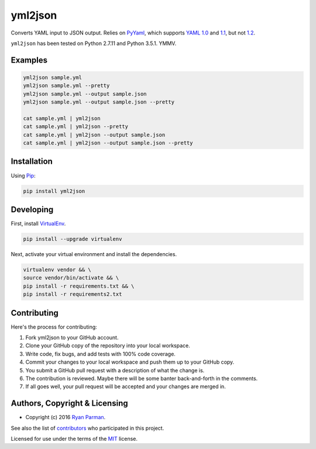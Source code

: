 yml2json
========

| |Source|
| |Open Issues|
| |Author|

Converts YAML input to JSON output. Relies on
`PyYaml <http://pyyaml.org/wiki/PyYAML>`__, which supports `YAML
1.0 <http://yaml.org/spec/1.0/>`__ and
`1.1 <http://yaml.org/spec/1.1/>`__, but not
`1.2 <http://www.yaml.org/spec/1.2/spec.html>`__.

``yml2json`` has been tested on Python 2.7.11 and Python 3.5.1. YMMV.

Examples
--------

.. code:: bash

    yml2json sample.yml
    yml2json sample.yml --pretty
    yml2json sample.yml --output sample.json
    yml2json sample.yml --output sample.json --pretty

    cat sample.yml | yml2json
    cat sample.yml | yml2json --pretty
    cat sample.yml | yml2json --output sample.json
    cat sample.yml | yml2json --output sample.json --pretty

Installation
------------

Using `Pip <https://pypi.python.org/pypi/yml2json>`__:

.. code:: bash

    pip install yml2json

Developing
----------

First, install `VirtualEnv <https://virtualenv.pypa.io>`__.

.. code:: bash

    pip install --upgrade virtualenv

Next, activate your virtual environment and install the dependencies.

.. code:: bash

    virtualenv vendor && \
    source vendor/bin/activate && \
    pip install -r requirements.txt && \
    pip install -r requirements2.txt

Contributing
------------

Here's the process for contributing:

#. Fork yml2json to your GitHub account.
#. Clone your GitHub copy of the repository into your local workspace.
#. Write code, fix bugs, and add tests with 100% code coverage.
#. Commit your changes to your local workspace and push them up to your
   GitHub copy.
#. You submit a GitHub pull request with a description of what the
   change is.
#. The contribution is reviewed. Maybe there will be some banter
   back-and-forth in the comments.
#. If all goes well, your pull request will be accepted and your changes
   are merged in.

Authors, Copyright & Licensing
------------------------------

-  Copyright (c) 2016 `Ryan Parman <http://ryanparman.com>`__.

See also the list of
`contributors <https://github.com/skyzyx/yml2json/contributors>`__ who
participated in this project.

Licensed for use under the terms of the
`MIT <http://www.opensource.org/licenses/mit-license.php>`__ license.

.. |Source| image:: http://img.shields.io/badge/source-skyzyx/yml2json-blue.svg?style=flat-square
   :target: https://github.com/skyzyx/yml2json
.. |Open Issues| image:: http://img.shields.io/github/issues/skyzyx/yml2json.svg?style=flat-square
   :target: https://github.com/skyzyx/yml2json/issues
.. |Author| image:: http://img.shields.io/badge/author-@skyzyx-blue.svg?style=flat-square
   :target: https://twitter.com/skyzyx
